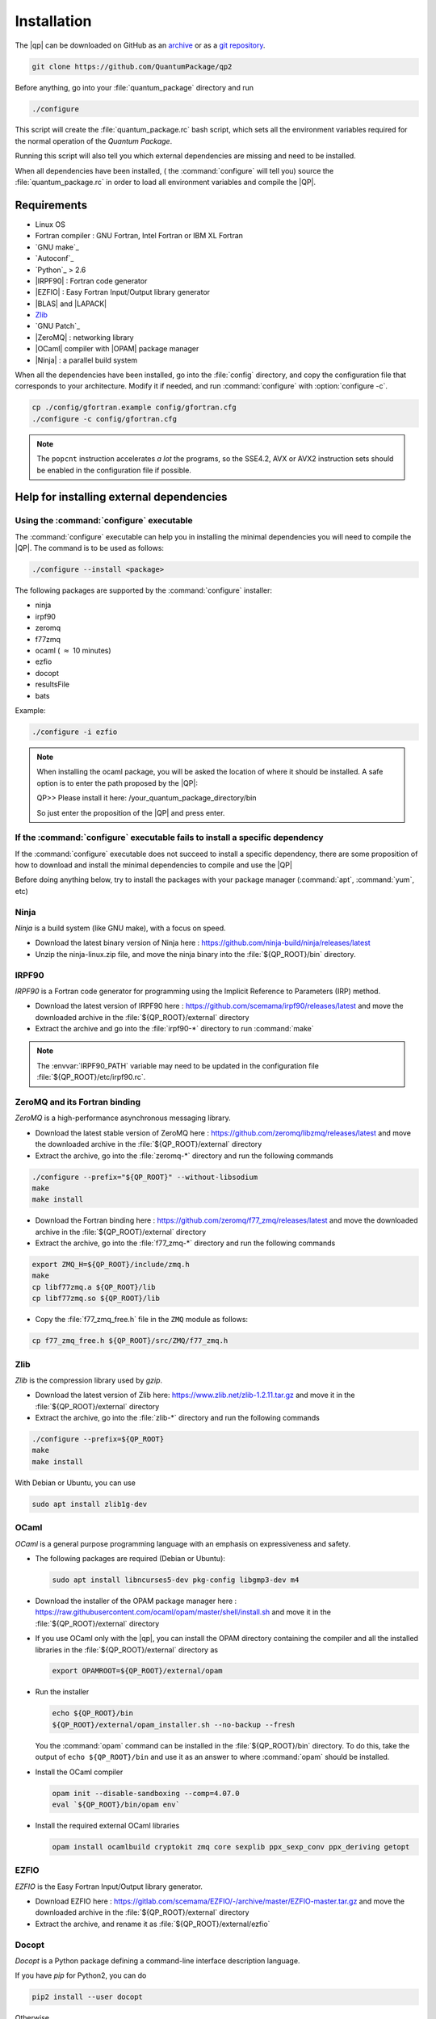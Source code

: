 ============
Installation
============

The |qp| can be downloaded on GitHub as an `archive
<https://github.com/LCPQ/quantum_package/releases/latest>`_ or as a `git
repository <https://github.com/LCPQ/quantum_package>`_.

.. code:: bash

  git clone https://github.com/QuantumPackage/qp2


Before anything, go into your :file:`quantum_package` directory and run

.. code:: bash

   ./configure


This script will create the :file:`quantum_package.rc` bash script, which
sets all the environment variables required for the normal operation of the
*Quantum Package*.

Running this script will also tell you which external dependencies are missing
and need to be installed.

When all dependencies have been installed, ( the :command:`configure` will tell you) 
source the :file:`quantum_package.rc` in order to load all environment variables and compile the |QP|. 


Requirements
============

- Linux OS
- Fortran compiler : GNU Fortran, Intel Fortran or IBM XL Fortran
- `GNU make`_
- `Autoconf`_
- `Python`_ > 2.6
- |IRPF90| : Fortran code generator
- |EZFIO| : Easy Fortran Input/Output library generator
- |BLAS| and |LAPACK|
- `Zlib`_
- `GNU Patch`_
- |ZeroMQ| : networking library
- |OCaml| compiler with |OPAM| package manager 
- |Ninja| : a parallel build system


When all the dependencies have been installed, go into the :file:`config`
directory, and copy the configuration file that corresponds to your
architecture. Modify it if needed, and run :command:`configure` with
:option:`configure -c`.

.. code:: bash

   cp ./config/gfortran.example config/gfortran.cfg
   ./configure -c config/gfortran.cfg


.. note::

   The ``popcnt`` instruction accelerates *a lot* the programs, so the
   SSE4.2, AVX or AVX2 instruction sets should be enabled in the
   configuration file if possible.


Help for installing external dependencies
=========================================

Using the :command:`configure` executable
-----------------------------------------

The :command:`configure` executable can help you in installing the minimal dependencies you will need to compile the |QP|. 
The command is to be used as follows: 

.. code:: bash

   ./configure --install <package>

The following packages are supported by the :command:`configure` installer: 

* ninja 
* irpf90 
* zeromq 
* f77zmq
* ocaml  ( :math:`\approx` 10 minutes)
* ezfio 
* docopt 
* resultsFile 
* bats

Example: 

.. code:: bash

   ./configure -i ezfio

.. note::

   When installing the ocaml package, you will be asked the location of where it should be installed.
   A safe option is to enter the path proposed by the |QP|:

   QP>> Please install it here: /your_quantum_package_directory/bin

   So just enter the proposition of the |QP| and press enter.


If the :command:`configure` executable fails to install a specific dependency
-----------------------------------------------------------------------------

If the :command:`configure` executable does not succeed to install a specific dependency, 
there are some proposition of how to download and install the minimal dependencies to compile and use the |QP|


Before doing anything below, try to install the packages with your package manager
(:command:`apt`, :command:`yum`, etc)


Ninja
-----

*Ninja* is a build system (like GNU make), with a focus on speed.

* Download the latest binary version of Ninja
  here : `<https://github.com/ninja-build/ninja/releases/latest>`_

* Unzip the ninja-linux.zip file, and move the ninja binary into
  the :file:`${QP_ROOT}/bin` directory.



IRPF90
------

*IRPF90* is a Fortran code generator for programming using the Implicit Reference
to Parameters (IRP) method. 

* Download the latest version of IRPF90
  here : `<https://github.com/scemama/irpf90/releases/latest>`_ and move
  the downloaded archive in the :file:`${QP_ROOT}/external` directory

* Extract the archive and go into the :file:`irpf90-*` directory to run
  :command:`make`

.. note::

    The :envvar:`IRPF90_PATH` variable may need to be updated in the configuration
    file :file:`${QP_ROOT}/etc/irpf90.rc`.



ZeroMQ and its Fortran binding
------------------------------

*ZeroMQ* is a high-performance asynchronous messaging library.

* Download the latest stable version of ZeroMQ
  here : `<https://github.com/zeromq/libzmq/releases/latest>`_ and move the
  downloaded archive in the :file:`${QP_ROOT}/external` directory

* Extract the archive, go into the :file:`zeromq-*` directory and run
  the following commands

.. code:: bash

   ./configure --prefix="${QP_ROOT}" --without-libsodium
   make
   make install


* Download the Fortran binding
  here : `<https://github.com/zeromq/f77_zmq/releases/latest>`_ and move
  the downloaded archive in the :file:`${QP_ROOT}/external` directory

* Extract the archive, go into the :file:`f77_zmq-*` directory and run
  the following commands

.. code:: bash

   export ZMQ_H=${QP_ROOT}/include/zmq.h
   make
   cp libf77zmq.a ${QP_ROOT}/lib
   cp libf77zmq.so ${QP_ROOT}/lib


* Copy the :file:`f77_zmq_free.h` file in the ``ZMQ`` module as follows:

.. code:: bash

   cp f77_zmq_free.h ${QP_ROOT}/src/ZMQ/f77_zmq.h


Zlib
----

*Zlib* is the compression library used by *gzip*.

* Download the latest version of Zlib here:
  `<https://www.zlib.net/zlib-1.2.11.tar.gz>`_
  and move it in the :file:`${QP_ROOT}/external` directory

* Extract the archive, go into the :file:`zlib-*` directory and run
  the following commands


.. code:: bash

   ./configure --prefix=${QP_ROOT}
   make
   make install

With Debian or Ubuntu, you can use

.. code:: bash

   sudo apt install zlib1g-dev



OCaml
-----

*OCaml* is a general purpose programming language with an emphasis on expressiveness and safety.

* The following packages are required (Debian or Ubuntu):

  .. code:: bash

    sudo apt install libncurses5-dev pkg-config libgmp3-dev m4


* Download the installer of the OPAM package manager here :
  `<https://raw.githubusercontent.com/ocaml/opam/master/shell/install.sh>`_
  and move it in the :file:`${QP_ROOT}/external` directory

* If you use OCaml only with the |qp|, you can install the OPAM directory 
  containing the compiler and all the installed libraries in the
  :file:`${QP_ROOT}/external` directory as

  .. code:: bash
       
     export OPAMROOT=${QP_ROOT}/external/opam


* Run the installer

  .. code:: bash
       
     echo ${QP_ROOT}/bin
     ${QP_ROOT}/external/opam_installer.sh --no-backup --fresh

  You the :command:`opam` command can be installed in the :file:`${QP_ROOT}/bin`
  directory. To do this, take the output of ``echo ${QP_ROOT}/bin`` and
  use it as an answer to where :command:`opam` should be installed.
  

* Install the OCaml compiler

  .. code:: bash

      opam init --disable-sandboxing --comp=4.07.0
      eval `${QP_ROOT}/bin/opam env`

* Install the required external OCaml libraries

  .. code:: bash

      opam install ocamlbuild cryptokit zmq core sexplib ppx_sexp_conv ppx_deriving getopt


EZFIO
-----

*EZFIO* is the Easy Fortran Input/Output library generator.

* Download EZFIO here : `<https://gitlab.com/scemama/EZFIO/-/archive/master/EZFIO-master.tar.gz>`_ and move
  the downloaded archive in the :file:`${QP_ROOT}/external` directory

* Extract the archive, and rename it as :file:`${QP_ROOT}/external/ezfio`


Docopt
------

*Docopt* is a Python package defining a command-line interface description language.

If you have *pip* for Python2, you can do 

.. code:: bash

   pip2 install --user docopt

Otherwise,

* Download the archive here : `<https://github.com/docopt/docopt/releases/tag/0.6.2>`_

* Extract the archive

* Copy :file:`docopt-0.6.2/docopt.py` in the :file:`${QP_ROOT}/scripts` directory


